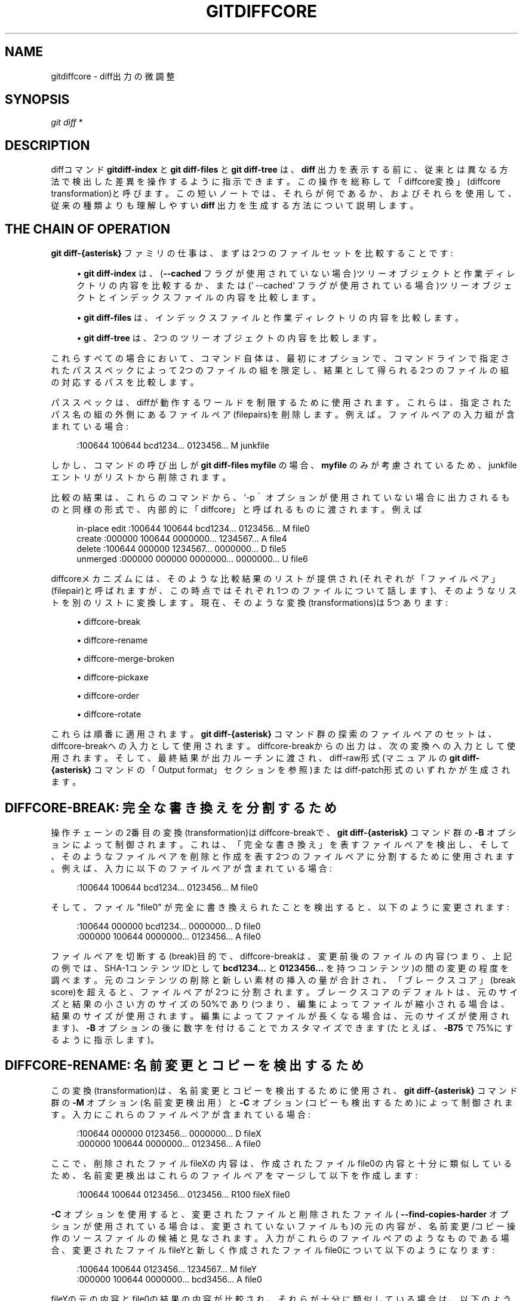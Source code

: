 '\" t
.\"     Title: gitdiffcore
.\"    Author: [FIXME: author] [see http://docbook.sf.net/el/author]
.\" Generator: DocBook XSL Stylesheets v1.79.1 <http://docbook.sf.net/>
.\"      Date: 12/10/2022
.\"    Manual: Git Manual
.\"    Source: Git 2.38.0.rc1.238.g4f4d434dc6.dirty
.\"  Language: English
.\"
.TH "GITDIFFCORE" "7" "12/10/2022" "Git 2\&.38\&.0\&.rc1\&.238\&.g" "Git Manual"
.\" -----------------------------------------------------------------
.\" * Define some portability stuff
.\" -----------------------------------------------------------------
.\" ~~~~~~~~~~~~~~~~~~~~~~~~~~~~~~~~~~~~~~~~~~~~~~~~~~~~~~~~~~~~~~~~~
.\" http://bugs.debian.org/507673
.\" http://lists.gnu.org/archive/html/groff/2009-02/msg00013.html
.\" ~~~~~~~~~~~~~~~~~~~~~~~~~~~~~~~~~~~~~~~~~~~~~~~~~~~~~~~~~~~~~~~~~
.ie \n(.g .ds Aq \(aq
.el       .ds Aq '
.\" -----------------------------------------------------------------
.\" * set default formatting
.\" -----------------------------------------------------------------
.\" disable hyphenation
.nh
.\" disable justification (adjust text to left margin only)
.ad l
.\" -----------------------------------------------------------------
.\" * MAIN CONTENT STARTS HERE *
.\" -----------------------------------------------------------------
.SH "NAME"
gitdiffcore \- diff出力の微調整
.SH "SYNOPSIS"
.sp
.nf
\fIgit diff\fR *
.fi
.sp
.SH "DESCRIPTION"
.sp
diffコマンド \fBgitdiff\-index\fR と \fBgit diff\-files\fR と \fBgit diff\-tree\fR は、 \fBdiff\fR 出力を表示する前に、従来とは異なる方法で検出した差異を操作するように指示できます。この操作を総称して「diffcore変換」(diffcore transformation)と呼びます。この短いノートでは、それらが何であるか、およびそれらを使用して、従来の種類よりも理解しやすい \fBdiff\fR 出力を生成する方法について説明します。
.SH "THE CHAIN OF OPERATION"
.sp
\fBgit diff\-{asterisk}\fR ファミリの仕事は、まずは2つのファイルセットを比較することです:
.sp
.RS 4
.ie n \{\
\h'-04'\(bu\h'+03'\c
.\}
.el \{\
.sp -1
.IP \(bu 2.3
.\}
\fBgit diff\-index\fR
は、 (\fB\-\-cached\fR
フラグが使用されていない場合)ツリーオブジェクトと作業ディレクトリの内容を比較するか、または(` \-\-cached` フラグが使用されている場合)ツリーオブジェクトとインデックスファイルの内容を比較します。
.RE
.sp
.RS 4
.ie n \{\
\h'-04'\(bu\h'+03'\c
.\}
.el \{\
.sp -1
.IP \(bu 2.3
.\}
\fBgit diff\-files\fR
は、インデックスファイルと作業ディレクトリの内容を比較します。
.RE
.sp
.RS 4
.ie n \{\
\h'-04'\(bu\h'+03'\c
.\}
.el \{\
.sp -1
.IP \(bu 2.3
.\}
\fBgit diff\-tree\fR
は、2つのツリーオブジェクトの内容を比較します。
.RE
.sp
これらすべての場合において、コマンド自体は、最初にオプションで、コマンドラインで指定されたパススペックによって2つのファイルの組を限定し、結果として得られる2つのファイルの組の対応するパスを比較します。
.sp
パススペックは、diffが動作するワールドを制限するために使用されます。これらは、指定されたパス名の組の外側にあるファイルペア(filepairs)を削除します。例えば。ファイルペアの入力組が含まれている場合:
.sp
.if n \{\
.RS 4
.\}
.nf
:100644 100644 bcd1234\&.\&.\&. 0123456\&.\&.\&. M junkfile
.fi
.if n \{\
.RE
.\}
.sp
.sp
しかし、コマンドの呼び出しが \fBgit diff\-files myfile\fR の場合、 \fBmyfile\fR のみが考慮されているため、junkfileエントリがリストから削除されます。
.sp
比較の結果は、これらのコマンドから、 `\-p｀ オプションが使用されていない場合に出力されるものと同様の形式で、内部的に「diffcore」と呼ばれるものに渡されます。例えば
.sp
.if n \{\
.RS 4
.\}
.nf
in\-place edit  :100644 100644 bcd1234\&.\&.\&. 0123456\&.\&.\&. M file0
create         :000000 100644 0000000\&.\&.\&. 1234567\&.\&.\&. A file4
delete         :100644 000000 1234567\&.\&.\&. 0000000\&.\&.\&. D file5
unmerged       :000000 000000 0000000\&.\&.\&. 0000000\&.\&.\&. U file6
.fi
.if n \{\
.RE
.\}
.sp
.sp
diffcoreメカニズムには、そのような比較結果のリストが提供され(それぞれが「ファイルペア」(filepair)と呼ばれますが、この時点ではそれぞれ1つのファイルについて話します)、そのようなリストを別のリストに変換します。現在、そのような変換(transformations)は5つあります:
.sp
.RS 4
.ie n \{\
\h'-04'\(bu\h'+03'\c
.\}
.el \{\
.sp -1
.IP \(bu 2.3
.\}
diffcore\-break
.RE
.sp
.RS 4
.ie n \{\
\h'-04'\(bu\h'+03'\c
.\}
.el \{\
.sp -1
.IP \(bu 2.3
.\}
diffcore\-rename
.RE
.sp
.RS 4
.ie n \{\
\h'-04'\(bu\h'+03'\c
.\}
.el \{\
.sp -1
.IP \(bu 2.3
.\}
diffcore\-merge\-broken
.RE
.sp
.RS 4
.ie n \{\
\h'-04'\(bu\h'+03'\c
.\}
.el \{\
.sp -1
.IP \(bu 2.3
.\}
diffcore\-pickaxe
.RE
.sp
.RS 4
.ie n \{\
\h'-04'\(bu\h'+03'\c
.\}
.el \{\
.sp -1
.IP \(bu 2.3
.\}
diffcore\-order
.RE
.sp
.RS 4
.ie n \{\
\h'-04'\(bu\h'+03'\c
.\}
.el \{\
.sp -1
.IP \(bu 2.3
.\}
diffcore\-rotate
.RE
.sp
これらは順番に適用されます。 \fBgit diff\-{asterisk}\fR コマンド群の探索のファイルペアのセットは、diffcore\-breakへの入力として使用されます。diffcore\-breakからの出力は、次の変換への入力として使用されます。そして、最終結果が出力ルーチンに渡され、diff\-raw形式(マニュアルの \fBgit diff\-{asterisk}\fR コマンド の「Output format」セクションを参照)またはdiff\-patch形式のいずれかが生成されます。
.SH "DIFFCORE\-BREAK: 完全な書き換えを分割するため"
.sp
操作チェーンの2番目の変換(transformation)はdiffcore\-breakで、 \fBgit diff\-{asterisk}\fR コマンド群の \fB\-B\fR オプションによって制御されます。これは、「完全な書き換え」を表すファイルペアを検出し、そして、そのようなファイルペアを削除と作成を表す2つのファイルペアに分割するために使用されます。例えば、入力に以下のファイルペアが含まれている場合:
.sp
.if n \{\
.RS 4
.\}
.nf
:100644 100644 bcd1234\&.\&.\&. 0123456\&.\&.\&. M file0
.fi
.if n \{\
.RE
.\}
.sp
.sp
そして、ファイル "file0" が完全に書き換えられたことを検出すると、以下のように変更されます:
.sp
.if n \{\
.RS 4
.\}
.nf
:100644 000000 bcd1234\&.\&.\&. 0000000\&.\&.\&. D file0
:000000 100644 0000000\&.\&.\&. 0123456\&.\&.\&. A file0
.fi
.if n \{\
.RE
.\}
.sp
.sp
ファイルペアを切断する(break)目的で、diffcore\-breakは、変更前後のファイルの内容(つまり、上記の例では、SHA\-1コンテンツIDとして \fBbcd1234\&.\&.\&.\fR と \fB0123456\&.\&.\&.\fR を持つコンテンツ)の間の変更の程度を調べます。元のコンテンツの削除と新しい素材の挿入の量が合計され、「ブレークスコア」(break score)を超えると、ファイルペアが2つに分割されます。ブレークスコアのデフォルトは、元のサイズと結果の小さい方のサイズの50%であり(つまり、編集によってファイルが縮小される場合は、結果のサイズが使用されます。編集によってファイルが長くなる場合は、元のサイズが使用されます)、 \fB\-B\fR オプションの後に数字を付けることでカスタマイズできます(たとえば、 \fB\-B75\fR で75%にするように指示します)。
.SH "DIFFCORE\-RENAME: 名前変更とコピーを検出するため"
.sp
この変換(transformation)は、名前変更とコピーを検出するために使用され、 \fBgit diff\-{asterisk}\fR コマンド群の \fB\-M\fR オプション(名前変更検出用）と \fB\-C\fR オプション(コピーも検出するため)によって制御されます。入力にこれらのファイルペアが含まれている場合:
.sp
.if n \{\
.RS 4
.\}
.nf
:100644 000000 0123456\&.\&.\&. 0000000\&.\&.\&. D fileX
:000000 100644 0000000\&.\&.\&. 0123456\&.\&.\&. A file0
.fi
.if n \{\
.RE
.\}
.sp
.sp
ここで、削除されたファイルfileXの内容は、作成されたファイルfile0の内容と十分に類似しているため、名前変更検出はこれらのファイルペアをマージして以下を作成します:
.sp
.if n \{\
.RS 4
.\}
.nf
:100644 100644 0123456\&.\&.\&. 0123456\&.\&.\&. R100 fileX file0
.fi
.if n \{\
.RE
.\}
.sp
.sp
\fB\-C\fR オプションを使用すると、変更されたファイルと削除されたファイル( \fB\-\-find\-copies\-harder\fR オプションが使用されている場合は、変更されていないファイルも)の元の内容が、名前変更/コピー 操作のソースファイルの候補と見なされます。入力がこれらのファイルペアのようなものである場合、変更されたファイルfileYと新しく作成されたファイルfile0について以下のようになります:
.sp
.if n \{\
.RS 4
.\}
.nf
:100644 100644 0123456\&.\&.\&. 1234567\&.\&.\&. M fileY
:000000 100644 0000000\&.\&.\&. bcd3456\&.\&.\&. A file0
.fi
.if n \{\
.RE
.\}
.sp
.sp
fileYの元の内容とfile0の結果の内容が比較され、それらが十分に類似している場合は、以下のように変更されます:
.sp
.if n \{\
.RS 4
.\}
.nf
:100644 100644 0123456\&.\&.\&. 1234567\&.\&.\&. M fileY
:100644 100644 0123456\&.\&.\&. bcd3456\&.\&.\&. C100 fileY file0
.fi
.if n \{\
.RE
.\}
.sp
.sp
名前の変更とコピーの検出の両方で、diffcore\-breakで使用されるのと同じ「変更の範囲」(extent of changes)アルゴリズムを使用して、2つのファイルが「十分に類似」しているかどうかを判断し、デフォルトの50%とは異なる類似スコアを使用するようにカスタマイズできます。 \fB\-M\fR または \fB\-C\fR オプションの後に番号を付けます(たとえば、 \fB\-M8\fR で 8/10 = 80% にするように指示します)。
.sp
注意: 名前変更検出がオンで、コピーとブレークの両方の検出がオフの場合、名前変更検出は、ファイル名を同じに保ちながらファイルがディレクトリ間で移動されるかどうかを最初にチェックする予備ステップを追加することに注意してください。 別のディレクトリから削除された同じ名前のファイルと内容が十分に類似しているファイルがディレクトリに追加されている場合、それらを名前変更としてマークし、後の2次ステップ(一致しないすべてのファイルをペアごとに比較して、コンテンツの類似性が最も高いことによって決定される「最良の」一致を見つけるステップ)から除外します。したがって、たとえば、削除された docs/ext\&.txt と追加された docs/config/ext\&.txt が十分に類似している場合、それらは名前変更としてマークされ、削除された docs/ext\&.txt にさらに類似している可能性のある、追加された docs/ext\&.md が後のステップで名前変更先と見なされないようにします。 このため、予備の「同じファイル名に一致」ステップでは、少し高いしきい値を使用してファイルペアを名前変更としてマークし、他の候補をより適切に一致させることを検討しなくなります。 この予備ステップでは、ファイルごとに最大で1つの比較が行われます。したがって、正確な名前変更が検出された後、ディレクトリ階層全体にext\&.txtファイルがいくつか残っている場合は、これらのファイルのこの準備手順をスキップできます。
.sp
注意: \fB\-C\fR オプションを \fB\-\-find\-copies\-harder\fR オプションとともに使用すると、 \fBgit diff\-{asterisk}\fR コマンド群は、変更されていないファイルペアと変更されたファイルペアをdiffcoreメカニズムに送ります。これにより、コピー検出器は、ファイルの速度を低下させる代わりに、変更されていないファイルをコピーソース候補と見なすことができます。 \fB\-\-find\-copies\-harder\fR がないと、 \fBgit diff\-{asterisk}\fR コマンド群は、コピーされたファイルがたまたま同じチェンジセットで変更された場合にのみコピーを検出できます。
.SH "DIFFCORE\-MERGE\-BROKEN: 完全な書き換えを元に戻すため"
.sp
この変換は、diffcore\-breakによって分割したファイルペアをマージするために使用され、 diffcore\-rename によって rename/copy に変換されず、単一の変更に戻されます。これは、diffcore\-breakが使用されている場合は常に実行されます。
.sp
分割したファイルペアをマージする目的で、 diffcore\-break および diffcore\-rename で使用されるものとは異なる「変更の範囲」の計算を使用します。オリジナルからの削除のみをカウントし、挿入はカウントしません。100行のドキュメントから10行だけを削除した場合、新しい1000行のドキュメントを作成するために910行を追加しても、完全な書き換えは行われたとは見なしません。 diffcore\-break は、 diffcore\-renameがそのようなファイルペアを 名前変更/コピー 検出の候補と見なすのを助けるためにそのような場合のを分割しますが、その方法で分割したファイルペアが他のファイルペアと一致して 名前変更/コピー を作成しなかった場合、この変換でそれらをマージして「元の変更」に戻します 。
.sp
「変更の範囲」パラメータは、 \fB\-B\fR に2番目の数値を指定することで、デフォルトの80%から微調整できます(つまり、元のマテリアルの80%以上が削除されない限り、分割されたペアは1つの変更にマージされます)。以下のように指定できます:
.sp
.RS 4
.ie n \{\
\h'-04'\(bu\h'+03'\c
.\}
.el \{\
.sp -1
.IP \(bu 2.3
.\}
\fB\-B50/60\fR
(diffcore\-breakに50%の「ブレークスコア」を与え、diffcore\-merge\-brokenに60%を与えます)。
.RE
.sp
.RS 4
.ie n \{\
\h'-04'\(bu\h'+03'\c
.\}
.el \{\
.sp -1
.IP \(bu 2.3
.\}
\fB\-B/60\fR
(上記と同じです。diffcore\-breakのデフォルトは50%であるため)。
.RE
.sp
注意:以前の実装では、個別の作成パッチと削除パッチとして分割したペアが残っていたことに注意してください。これは不必要なハックであり、最新の実装では常にすべての分割されたペアが変更にマージされます。ただし、結果のパッチ出力は、 \fB\-\fR で始まる古いバージョンのコンテンツ全体を表示することにより、このような完全な書き換えの場合に簡単に確認できるように、異なる形式になっています。その後に、接頭辞 \fB+\fR が付いた新しいバージョンのコンテンツ全体が続きます。
.SH "DIFFCORE\-PICKAXE: 指定の文字列(STRING)の追加/削除の検知のため"
.sp
この変換により、ファイルペアの組が、特定の方法でプリイメージとポストイメージの間で指した文字列を変更するものに制限されます。 \fB\-S<テキストのブロック>\fR および \fB\-G<正規表現>\fR オプションは、これらの文字列を検索するさまざまな方法を指定するために使用されます。
.sp
\fB\-S<テキストブロック>\fR は、指定されたテキストのブロックの出現回数がプリイメージとポストイメージで異なるファイルペアを検出します。定義上、ファイル内の移動は検出されません。また、チェンジセットが対象の文字列に影響を与えずにファイルを大規模に移動すると、通常どおりdiffcore\-renameが開始され、\fB\-S\fR はファイルペアを省略します(その文字列の出現回数は、名前変更で検出されたファイルペアで変更されなかったため)。 \fB\-\-pickaxe\-regex\fR と一緒に使用する場合、<テキストブロック>は、リテラル文字列ではなく、マッチする拡張POSIX正規表現として扱います。
.sp
\fB\-G<正規表現>\fR (grep文法)は、指定された正規表現にマッチする行が追加または削除されたテキスト差分を持つファイルペアを検出します。これは、ノイズであるファイル内の移動(またはrename\-detectionが同じファイルと見なすもの)を検出することを意味します。実装はdiffを2回実行してgrepsしますが、これは非常にコストがかかる可能性があります。高速化のため、textconvフィルタがないバイナリファイルは無視されます。
.sp
\fB\-S\fR または \fB\-G\fR を \fB\-\-pickaxe\-all\fR なしで使用すると、それぞれの基準に一致するファイルペアのみが出力に保持されます。 \fB\-\-pickaxe\-all\fR が使用されている場合、1つのファイルペアでもチェンジセット内のそれぞれの基準に一致すると、チェンジセット全体が保持されます。この振る舞いは、チェンジセット全体のコンテキストでの変更のレビューを容易にするために設計されています。
.SH "DIFFCORE\-ORDER: ファイル名に基づいて出力をソートするため"
.sp
これは、ユーザー(またはプロジェクト)の好みに応じてファイルペアを並べ替えるために使用され、 \fBgit diff\-{asterisk}\fR コマンド群の \fB\-O\fR オプションによって制御されます。
.sp
これは、各行がシェルグロブパターンであるテキストファイルを取ります。ファイルの前の行のグロブパターンに一致するファイルペアは、後の行に一致するファイルペアの前に出力され、どのグロブパターンにも一致しないファイルペアは最後に出力されます。
.sp
例として、コアGitの一般的な orderfile おそらく以下のようになります:
.sp
.if n \{\
.RS 4
.\}
.nf
README
Makefile
Documentation
*\&.h
*\&.c
t
.fi
.if n \{\
.RE
.\}
.sp
.SH "DIFFCORE\-ROTATE: 出力開始パス(PATH)を変更するため"
.sp
この変換は1つのパス名を取り、ファイルペアのセットをローテーションして、指定されたパス名のファイルペアが最初に来るようにします。オプションで、その前にあるパスを破棄します。これは、 \fB\-\-skip\-to\fR および \fB\-\-rotate\-to\fR オプションを実装するために使用されます。指定されたパス名がファイルペアのセットにない場合はエラーになりますが、 \fBgit log ` ファミリーのコマンドで使用するとエラーになることはありません。 `git log\fR コマンドで表示されるすべてのコミットによって特定のパスが変更されることを期待するのは不合理だからです。このため、 \fBgit log\fR と一緒に使用すると、指定されたパス名と同じように並べ替えられるファイルペア、または最初に並べ替えられるファイルペアが出力の開始場所になります。
.sp
この変換をdiffcore\-orderと組み合わせて使用すると、diffcore\-orderが有効な場合、この変換への入力がソートされない可能性があるため、予期しない結果が生成されます。
.SH "SEE ALSO"
.sp
\fBgit-diff\fR(1), \fBgit-diff-files\fR(1), \fBgit-diff-index\fR(1), \fBgit-diff-tree\fR(1), \fBgit-format-patch\fR(1), \fBgit-log\fR(1), \fBgitglossary\fR(7), \m[blue]\fBThe Git User\(cqs Manual\fR\m[]\&\s-2\u[1]\d\s+2
.SH "GIT"
.sp
Part of the \fBgit\fR(1) suite
.SH "NOTES"
.IP " 1." 4
The Git User\(cqs Manual
.RS 4
\%file:///home/hideo/share/doc/git-doc/user-manual.html
.RE
